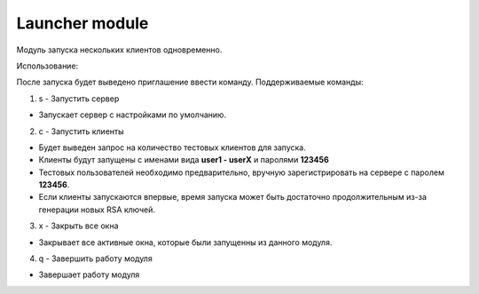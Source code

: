 Launcher module
=================================================

Модуль запуска нескольких клиентов одновременно.

Использование:

После запуска будет выведено приглашение ввести команду.
Поддерживаемые команды:

1. s - Запустить сервер
 
* Запускает сервер с настройками по умолчанию.
 
2. c - Запустить клиенты
 
* Будет выведен запрос на количество тестовых клиентов для запуска.
* Клиенты будут запущены с именами вида **user1 - userX** и паролями **123456**
* Тестовых пользователей необходимо предварительно, вручную зарегистрировать на сервере с паролем **123456**.
* Если клиенты запускаются впервые, время запуска может быть достаточно продолжительным из-за генерации новых RSA ключей. 
 
3. x - Закрыть все окна
 
* Закрывает все активные окна, которые были запущенны из данного модуля.
 
4. q - Завершить работу модуля
 
* Завершает работу модуля
